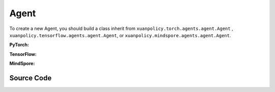 Agent
=======================

To create a new Agent, you should build a class inherit from ``xuanpolicy.torch.agents.agent.Agent`` , ``xuanpolicy.tensorflow.agents.agent.Agent``, or ``xuanpolicy.mindspore.agents.agent.Agent``.

**PyTorch:**

.. py:class:: 
   xuanpolicy.torch.agents.agent.Agent(config, envs, policy, memory, learner, device, log_dir, model_dir)

   :param config: Provides hyper parameters.
   :type config: Namespace
   :param envs: The vectorized environments.
   :type envs: xuanpolicy.environments.vector_envs.vector_env.VecEnv
   :param policy: The policy that provides actions and values.
   :type policy: nn.Module
   :param memory: Experice replay buffer.
   :type memory: xuanpolicy.common.memory_tools.Buffer
   :param learner: The learner that updates parameters of policy.
   :type learner: xuanpolicy.torch.learner.Learner
   :param device: Choose CPU or GPU to train the model.
   :type device: str, int, torch.device
   :param log_dir: The directory of log file, default is "./logs/".
   :type log_dir: str
   :param model_dir: The directory of model file, default is "./models/".
   :type model_dir: str

.. py:function:: xuanpolicy.torch.agents.agent.Agent.save_model(model_name)
   
   Save the model.

   :param model_name: The model's name to be saved.
   :type model_name: str

.. py:function:: xuanpolicy.torch.agents.agent.Agent.load_model(path, seed)

   Load a model by specifying the ``path`` and ``seed`` .

   :param path: The model's path where to load.
   :type path: str
   :param seed: Select the seed that model was trained with if it exits.
   :type seed: int

.. py:function:: xuanpolicy.torch.agents.agent.Agent.log_infos(info, x_index)

   Visualize the training information via wandb or tensorboard.

   :param info: Information to be visualized.
   :type info: dict
   :param x_index: Current step.
   :type x_index: int

.. py:function:: xuanpolicy.torch.agents.agent.Agent.log_videos(info, fps x_index)

   Visualize the interaction between agent and environment by uploading the videos with wandb or tensorboard.

   :param info: Information to be visualized.
   :type info: dict
   :param fps: Frames per second.
   :type fps: int
   :param x_index: Current step.
   :type x_index: int

.. py:function:: xuanpolicy.torch.agents.agent.Agent._process_observation(observations)

   Normalize the original observations.

   :param observations: The original observations of agent.
   :type observations: numpy.ndarray
   :return: The normalized observations.
   :rtype: numpy.ndarray

.. py:function:: xuanpolicy.torch.agents.agent.Agent._process_reward(rewards)

   Normalize the original rewards.

   :param rewards: The original rewards of agent.
   :type rewards: numpy.ndarray
   :return: The normalized observations rewards.
   :rtype: numpy.ndarray

.. py:function:: xuanpolicy.torch.agents.agent.Agent._action(observations)
   
   Get actions for executing according to the observations.
   
   :param observations: The original observations of agent.
   :type observations: numpy.ndarray

.. py:function:: xuanpolicy.torch.agents.agent.Agent.train(steps)
   
   Train the agents with ``steps`` steps.

   :param steps: The training steps.
   :type steps: int

.. py:function:: xuanpolicy.torch.agents.agent.Agent.test(env_fn, steps)
   
   Test the agents.

   :param env_fn: The function of making environments.
   :param steps: The training steps.
   :type steps: int

.. py:function:: xuanpolicy.torch.agents.agent.Agent.finish()
   
   Finish the wandb or tensorboard.


.. raw:: html

   <br><hr>

**TensorFlow:**

.. py:class:: 
   xuanpolicy.tensorflowtensorflow.agent.agent.Agent(config, envs, policy, memory, learner, device, log_dir, model_dir)

   :param config: Provides hyper parameters.
   :type config: Namespace
   :param envs: The vectorized environments.
   :type envs: xuanpolicy.environments.vector_envs.vector_env.VecEnv
   :param policy: The policy that provides actions and values.
   :type policy: nn.Module
   :param memory: Experice replay buffer.
   :type memory: xuanpolicy.common.memory_tools.Buffer
   :param learner: The learner that updates parameters of policy.
   :type learner: xuanpolicy.tensorflow.learner.Learner
   :param device: Choose CPU or GPU to train the model.
   :type device: str
   :param log_dir: The directory of log file, default is "./logs/".
   :type log_dir: str
   :param model_dir: The directory of model file, default is "./models/".
   :type model_dir: str


.. raw:: html

   <br><hr>

**MindSpore:**

.. py:class:: 
   xuanpolicy.mindsporetensorflow.agent.agent.Agent(envs, policy, memory, learner, device, log_dir, model_dir)

   :param envs: The vectorized environments.
   :type envs: xuanpolicy.environments.vector_envs.vector_env.VecEnv
   :param policy: The policy that provides actions and values.
   :type policy: nn.Module
   :param memory: Experice replay buffer.
   :type memory: xuanpolicy.common.memory_tools.Buffer
   :param learner: The learner that updates parameters of policy.
   :type learner: xuanpolicy.mindspore.learner.Learner
   :param device: Choose CPU or GPU to train the model.
   :type device: str
   :param log_dir: The directory of log file, default is "./logs/".
   :type log_dir: str
   :param model_dir: The directory of model file, default is "./models/".
   :type model_dir: str


.. raw:: html

   <br><hr>

Source Code
-----------------

.. tabs::

   .. group-tab:: PyTorch

      .. code-block:: python
         
         class Agent(ABC):
            def __init__(self,
                         config: Namespace,
                         envs: DummyVecEnv_Gym,
                         policy: nn.Module,
                         memory: Buffer,
                         learner: Learner,
                         device: Optional[Union[str, int, torch.device]] = None,
                         log_dir: str = "./logs/",
                         model_dir: str = "./models/"):
               self.config = config
               self.envs = envs
               self.policy = policy
               self.memory = memory
               self.learner = learner

               self.observation_space = envs.observation_space
               self.comm = MPI.COMM_WORLD
               self.obs_rms = RunningMeanStd(shape=space2shape(self.observation_space), comm=self.comm, use_mpi=False)
               self.ret_rms = RunningMeanStd(shape=(), comm=self.comm, use_mpi=False)
               self.use_obsnorm = config.use_obsnorm
               self.use_rewnorm = config.use_rewnorm
               self.obsnorm_range = config.obsnorm_range
               self.rewnorm_range = config.rewnorm_range
               self.returns = np.zeros((self.envs.num_envs,), np.float32)

               time_string = time.asctime().replace(" ", "").replace(":", "_")
               seed = f"seed_{self.config.seed}_"
               model_dir_save = os.path.join(os.getcwd(), model_dir, seed + time_string)
               if (not os.path.exists(model_dir_save)) and (not config.test_mode):
                     os.makedirs(model_dir_save)

               # logger
               if config.logger == "tensorboard":
                     log_dir = os.path.join(os.getcwd(), config.log_dir, seed + time_string)
                     if not os.path.exists(log_dir):
                        os.makedirs(log_dir)
                     self.writer = SummaryWriter(log_dir)
                     self.use_wandb = False
               elif config.logger == "wandb":
                     config_dict = vars(config)
                     wandb_dir = Path(os.path.join(os.getcwd(), config.log_dir))
                     if not wandb_dir.exists():
                        os.makedirs(str(wandb_dir))
                     wandb.init(config=config_dict,
                              project=config.project_name,
                              entity=config.wandb_user_name,
                              notes=socket.gethostname(),
                              dir=wandb_dir,
                              group=config.env_id,
                              job_type=config.agent,
                              name=time.asctime(),
                              reinit=True
                              )
                     # os.environ["WANDB_SILENT"] = "True"
                     self.use_wandb = True
               else:
                     raise "No logger is implemented."

               self.device = device
               self.log_dir = log_dir
               self.model_dir_save = model_dir_save
               self.model_dir_load = model_dir
               create_directory(log_dir)
               self.current_step = 0
               self.current_episode = np.zeros((self.envs.num_envs,), np.int32)

            def save_model(self, model_name):
               model_path = self.model_dir_save + "/" + model_name
               self.learner.save_model(model_path)

            def load_model(self, path, seed=1):
               self.learner.load_model(path, seed)

            def log_infos(self, info: dict, x_index: int):
               """
               info: (dict) information to be visualized
               n_steps: current step
               """
               if self.use_wandb:
                     for k, v in info.items():
                        wandb.log({k: v}, step=x_index)
               else:
                     for k, v in info.items():
                        try:
                           self.writer.add_scalar(k, v, x_index)
                        except:
                           self.writer.add_scalars(k, v, x_index)

            def log_videos(self, info: dict, fps: int, x_index: int=0):
               if self.use_wandb:
                     for k, v in info.items():
                        wandb.log({k: wandb.Video(v, fps=fps, format='gif')}, step=x_index)
               else:
                     for k, v in info.items():
                        self.writer.add_video(k, v, fps=fps, global_step=x_index)

            def _process_observation(self, observations):
               if self.use_obsnorm:
                     if isinstance(self.observation_space, Dict):
                        for key in self.observation_space.spaces.keys():
                           observations[key] = np.clip(
                                 (observations[key] - self.obs_rms.mean[key]) / (self.obs_rms.std[key] + EPS),
                                 -self.obsnorm_range, self.obsnorm_range)
                     else:
                        observations = np.clip((observations - self.obs_rms.mean) / (self.obs_rms.std + EPS),
                                                -self.obsnorm_range, self.obsnorm_range)
                     return observations
               else:
                     return observations

            def _process_reward(self, rewards):
               if self.use_rewnorm:
                     std = np.clip(self.ret_rms.std, 0.1, 100)
                     return np.clip(rewards / std, -self.rewnorm_range, self.rewnorm_range)
               else:
                     return rewards

            @abstractmethod
            def _action(self, observations):
               raise NotImplementedError

            @abstractmethod
            def train(self, steps):
               raise NotImplementedError

            @abstractmethod
            def test(self, env_fn, steps):
               raise NotImplementedError

            def finish(self):
               if self.use_wandb:
                     wandb.finish()
               else:
                     self.writer.close()
   
   .. group-tab:: TensorFlow

      .. code-block:: python

         class Agent(ABC):
            def __init__(self,
                         config: Namespace,
                         envs: DummyVecEnv_Gym,
                         policy: tk.Model,
                         memory: Buffer,
                         learner: Learner,
                         device: str = "cpu",
                         logdir: str = "./logs/",
                         modeldir: str = "./models/"):
               self.config = config
               self.envs = envs
               self.policy = policy
               self.memory = memory
               self.learner = learner

               self.observation_space = envs.observation_space
               self.comm = MPI.COMM_WORLD
               self.obs_rms = RunningMeanStd(shape=space2shape(self.observation_space), comm=self.comm, use_mpi=False)
               self.ret_rms = RunningMeanStd(shape=(), comm=self.comm, use_mpi=False)
               self.use_obsnorm = config.use_obsnorm
               self.use_rewnorm = config.use_rewnorm
               self.obsnorm_range = config.obsnorm_range
               self.rewnorm_range = config.rewnorm_range
               self.returns = np.zeros((self.envs.num_envs,), np.float32)

               # logger
               if config.logger == "tensorboard":
                     time_string = time.asctime().replace(" ", "").replace(":", "_")
                     log_dir = os.path.join(os.getcwd(), config.logdir) + "/" + time_string
                     if not os.path.exists(log_dir):
                        os.makedirs(log_dir)
                     self.writer = SummaryWriter(log_dir)
                     self.use_wandb = False
               elif config.logger == "wandb":
                     config_dict = vars(config)
                     wandb_dir = Path(os.path.join(os.getcwd(), config.logdir))
                     if not wandb_dir.exists():
                        os.makedirs(str(wandb_dir))
                     wandb.init(config=config_dict,
                              project=config.project_name,
                              entity=config.wandb_user_name,
                              notes=socket.gethostname(),
                              dir=wandb_dir,
                              group=config.env_id,
                              job_type=config.agent,
                              name=time.asctime(),
                              reinit=True
                              )
                     # os.environ["WANDB_SILENT"] = "True"
                     self.use_wandb = True
               else:
                     raise "No logger is implemented."

               self.device = device
               self.logdir = logdir
               self.modeldir = modeldir
               create_directory(logdir)
               create_directory(modeldir)
               self.current_step = 0
               self.current_episode = np.zeros((self.envs.num_envs,), np.int32)
            
            def save_model(self):
               self.learner.save_model()

            def load_model(self, path):
               self.learner.load_model(path)

            def log_infos(self, info: dict, x_index: int):
               """
               info: (dict) information to be visualized
               n_steps: current step
               """
               if self.use_wandb:
                     for k, v in info.items():
                        wandb.log({k: v}, step=x_index)
               else:
                     for k, v in info.items():
                        try:
                           self.writer.add_scalar(k, v, x_index)
                        except:
                           self.writer.add_scalars(k, v, x_index)

            def log_videos(self, info: dict, fps: int, x_index: int=0):
               if self.use_wandb:
                     for k, v in info.items():
                        wandb.log({k: wandb.Video(v, fps=fps, format='gif')}, step=x_index)
               else:
                     for k, v in info.items():
                        self.writer.add_video(k, v, fps=fps, global_step=x_index)

            def _process_observation(self, observations):
               if self.use_obsnorm:
                     if isinstance(self.observation_space, Dict):
                        for key in self.observation_space.spaces.keys():
                           observations[key] = np.clip(
                                 (observations[key] - self.obs_rms.mean[key]) / (self.obs_rms.std[key] + EPS),
                                 -self.obsnorm_range, self.obsnorm_range)
                     else:
                        observations = np.clip((observations - self.obs_rms.mean) / (self.obs_rms.std + EPS),
                                                -self.obsnorm_range, self.obsnorm_range)
                     return observations
               else:
                     return observations

            def _process_reward(self, rewards):
               if self.use_rewnorm:
                     std = np.clip(self.ret_rms.std, 0.1, 100)
                     return np.clip(rewards / std, -self.rewnorm_range, self.rewnorm_range)
               else:
                     return rewards

            @abstractmethod
            def _action(self, observations):
               raise NotImplementedError

            @abstractmethod
            def train(self, steps):
               raise NotImplementedError

            @abstractmethod
            def test(self, env, episodes):
               raise NotImplementedError

   .. group-tab:: MindSpore

      .. code-block:: python

         class Agent(ABC):
            def __init__(self,
                         envs: VecEnv,
                         policy: nn.Cell,
                         memory: Buffer,
                         learner: Learner,
                         writer: SummaryWriter,
                         logdir: str = "./logs/",
                         modeldir: str = "./models/"):
               self.envs = envs
               self.policy = policy
               self.memory = memory
               self.learner = learner
               self.writer = writer
               self.logdir = logdir
               self.modeldir = modeldir
               create_directory(logdir)
               create_directory(modeldir)

            def save_model(self):
               self.learner.save_model()

            def load_model(self, path):
               self.learner.load_model(path)

            @abstractmethod
            def _process_observation(self, observations):
               raise NotImplementedError

            @abstractmethod
            def _process_reward(self, rewards):
               raise NotImplementedError

            @abstractmethod
            def _action(self, observations):
               raise NotImplementedError

            @abstractmethod
            def train(self, steps):
               raise NotImplementedError

            @abstractmethod
            def test(self, env, episodes):
               raise NotImplementedError

